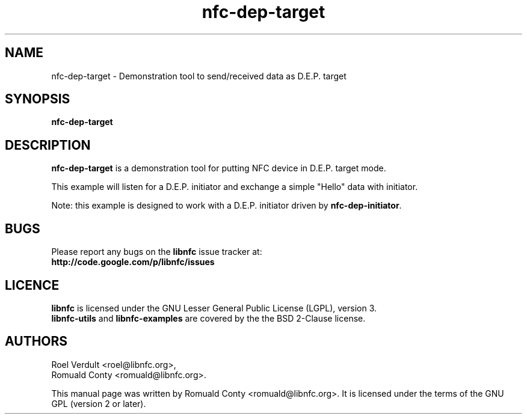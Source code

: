 .TH nfc-dep-target 1 "October 8, 2010" "libnfc" "libnfc's examples"
.SH NAME
nfc-dep-target \- Demonstration tool to send/received data as D.E.P. target
.SH SYNOPSIS
.B nfc-dep-target
.SH DESCRIPTION
.B nfc-dep-target
is a demonstration tool for putting NFC device in D.E.P. target mode.

This example will listen for a D.E.P. initiator and exchange a simple "Hello"
data with initiator.

Note: this example is designed to work with a D.E.P. initiator driven by
\fBnfc-dep-initiator\fP.

.SH BUGS
Please report any bugs on the
.B libnfc
issue tracker at:
.br
.BR http://code.google.com/p/libnfc/issues
.SH LICENCE
.B libnfc
is licensed under the GNU Lesser General Public License (LGPL), version 3.
.br
.B libnfc-utils
and
.B libnfc-examples
are covered by the the BSD 2-Clause license.
.SH AUTHORS
Roel Verdult <roel@libnfc.org>, 
.br
Romuald Conty <romuald@libnfc.org>.
.PP
This manual page was written by Romuald Conty <romuald@libnfc.org>.
It is licensed under the terms of the GNU GPL (version 2 or later).
